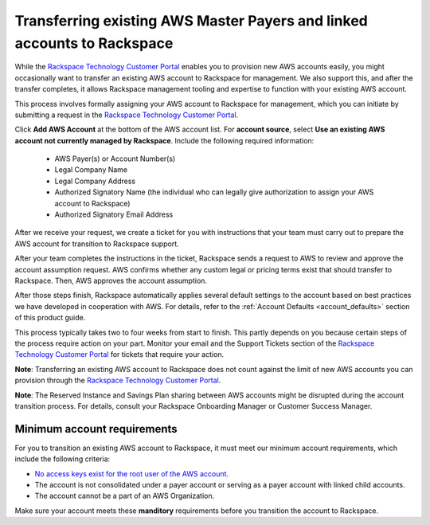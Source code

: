 .. _transferring_existing_aws_accounts:

========================================================================
Transferring existing AWS Master Payers and linked accounts to Rackspace
========================================================================

While the
`Rackspace Technology Customer Portal <https://manage.rackspace.com/aws>`_
enables you to provision new AWS accounts easily, you might occasionally
want to transfer an existing AWS account to Rackspace for management. We
also support this, and after the transfer completes, it allows Rackspace
management tooling and expertise to function with your existing AWS account.

This process involves formally assigning your AWS account to Rackspace for
management, which you can initiate by submitting a request in the
`Rackspace Technology Customer Portal <https://manage.rackspace.com/aws>`_.

Click **Add AWS Account** at the bottom of the AWS account
list. For **account source**, select **Use an existing AWS account not currently
managed by Rackspace**. Include the following required information:

  * AWS Payer(s) or Account Number(s)
  * Legal Company Name
  * Legal Company Address
  * Authorized Signatory Name (the individual who can legally give
    authorization to assign your AWS account to Rackspace)
  * Authorized Signatory Email Address

After we receive your request, we create a ticket for you with
instructions that your team must carry out to prepare the AWS
account for transition to Rackspace support.

After your team completes the instructions in the ticket, Rackspace
sends a request to AWS to review and approve the account assumption
request. AWS confirms whether any custom legal or pricing terms exist that
should transfer to Rackspace. Then, AWS approves the account assumption.

After those steps finish, Rackspace automatically applies several
default settings to the account based on best practices we have developed
in cooperation with AWS. For details, refer to the
:ref:`Account Defaults <account_defaults>` section of this product guide.

This process typically takes two to four weeks from start to finish. This 
partly depends on you because certain steps of the process require action
on your part. Monitor your email and the Support Tickets section of the
`Rackspace Technology Customer Portal <https://manage.rackspace.com/aws>`_
for tickets that require your action.

**Note**: Transferring an existing AWS account to Rackspace does not count
against the limit of new AWS accounts you can provision through the
`Rackspace Technology Customer Portal <https://manage.rackspace.com/aws>`_.

**Note**: The Reserved Instance and Savings Plan sharing between AWS
accounts might be disrupted during the account transition process. For details,
consult your Rackspace Onboarding Manager or Customer Success Manager.

Minimum account requirements
----------------------------

For you to transition an existing AWS account to Rackspace, it
must meet our minimum account requirements, which include the 
following criteria:

* `No access keys exist for the root user of the AWS account <https://docs.aws.amazon.com/general/latest/gr/aws-access-keys-best-practices.html#root-password>`_.
* The account is not consolidated under a payer account or serving as a
  payer account with linked child accounts.
* The account cannot be a part of an AWS Organization.

Make sure your account meets these **manditory** requirements before you
transition the account to Rackspace.
